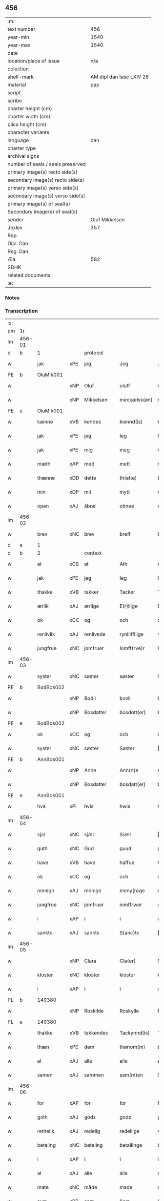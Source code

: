 ** 456

| :m:                               |                          |
| text number                       |                      456 |
| year-min                          |                     1540 |
| year-max                          |                     1540 |
| date                              |                          |
| location/place of issue           |                      n/a |
| colection                         |                          |
| shelf-mark                        | AM dipl dan fasc LXIV 26 |
| material                          |                      pap |
| script                            |                          |
| scribe                            |                          |
| charter height (cm)               |                          |
| charter width (cm)                |                          |
| plica height (cm)                 |                          |
| character variants                |                          |
| language                          |                      dan |
| charter type                      |                          |
| archival signs                    |                          |
| number of seals / seals preserved |                          |
| primary image(s) recto side(s)    |                          |
| secondary image(s) recto side(s)  |                          |
| primary image(s) verso side(s)    |                          |
| secondary image(s) verso side(s)  |                          |
| primary image(s) of seal(s)       |                          |
| Secondary image(s) of seal(s)     |                          |
| sender                            |           Oluf Mikkelsen |
| Jexlev                            |                      357 |
| Rep.                              |                          |
| Dipl. Dan.                        |                          |
| Reg. Dan.                         |                          |
| Æa.                               |                      582 |
| SDHK                              |                          |
| related documents                 |                          |
| :e:                               |                          |

*** Notes


*** Transcription
| :s: |        |             |     |            |   |               |               |   |   |   |   |     |   |   |   |        |    |    |    |    |
| pm  |     1r |             |     |            |   |               |               |   |   |   |   |     |   |   |   |        |    |    |    |    |
| lm  | 456-01 |             |     |            |   |               |               |   |   |   |   |     |   |   |   |        |    |    |    |    |
| d   | b      | 1           |     | protocol   |   |               |               |   |   |   |   |     |   |   |   |        |    |    |    |    |
| w   |        | jak         | xPE | jeg        |   | Jeg           | Jeg           |   |   |   |   | dan |   |   |   | 456-01 |    |    |    |    |
| PE  |      b | OluMik001   |     |            |   |               |               |   |   |   |   |     |   |   |   |        |    2230|    |    |    |
| w   |        |             | xNP | Oluf       |   | oluff         | oluff         |   |   |   |   | dan |   |   |   | 456-01 |2230|    |    |    |
| w   |        |             | xNP | Mikkelsen  |   | meckælss(øn)  | meckælſ      |   |   |   |   | dan |   |   |   | 456-01 |2230|    |    |    |
| PE  |      e | OluMik001   |     |            |   |               |               |   |   |   |   |     |   |   |   |        |    2230|    |    |    |
| w   |        | kænne       | xVB | kendes     |   | kiennd(is)    | kienn        |   |   |   |   | dan |   |   |   | 456-01 |    |    |    |    |
| w   |        | jak         | xPE | jeg        |   | Ieg           | Ieg           |   |   |   |   | dan |   |   |   | 456-01 |    |    |    |    |
| w   |        | jak         | xPE | mig        |   | meg           | meg           |   |   |   |   | dan |   |   |   | 456-01 |    |    |    |    |
| w   |        | mæth        | xAP | med        |   | mett          | mett          |   |   |   |   | dan |   |   |   | 456-01 |    |    |    |    |
| w   |        | thænne      | xDD | dette      |   | th(ette)      | thꝫͤ           |   |   |   |   | dan |   |   |   | 456-01 |    |    |    |    |
| w   |        | min         | xDP | mit        |   | mytt          | mytt          |   |   |   |   | dan |   |   |   | 456-01 |    |    |    |    |
| w   |        | open        | xAJ | åbne       |   | obnee         | obnee         |   |   |   |   | dan |   |   |   | 456-01 |    |    |    |    |
| lm  | 456-02 |             |     |            |   |               |               |   |   |   |   |     |   |   |   |        |    |    |    |    |
| w   |        | brev        | xNC | brev       |   | breff         | bꝛeff         |   |   |   |   | dan |   |   |   | 456-02 |    |    |    |    |
| d   | e      | 1           |     |            |   |               |               |   |   |   |   |     |   |   |   |        |    |    |    |    |
| d   | b      | 2           |     | context    |   |               |               |   |   |   |   |     |   |   |   |        |    |    |    |    |
| w   |        | at          | xCS | at         |   | Ath           | Ath           |   |   |   |   | dan |   |   |   | 456-02 |    |    |    |    |
| w   |        | jak         | xPE | jeg        |   | Ieg           | Ieg           |   |   |   |   | dan |   |   |   | 456-02 |    |    |    |    |
| w   |        | thakke      | xVB | takker     |   | Tacker        | Tacker        |   |   |   |   | dan |   |   |   | 456-02 |    |    |    |    |
| w   |        | ærlik       | xAJ | ærlige     |   | E(r)liige     | Elııge       |   |   |   |   | dan |   |   |   | 456-02 |    |    |    |    |
| w   |        | ok          | xCC | og         |   | och           | och           |   |   |   |   | dan |   |   |   | 456-02 |    |    |    |    |
| w   |        | renlivlik   | xAJ | renlivede  |   | rynliiffliige | ꝛynlııffliige |   |   |   |   | dan |   |   |   | 456-02 |    |    |    |    |
| w   |        | jungfrue    | xNC | jomfruer   |   | Iomff(rve)r   | Iomffͮr        |   |   |   |   | dan |   |   |   | 456-02 |    |    |    |    |
| lm  | 456-03 |             |     |            |   |               |               |   |   |   |   |     |   |   |   |        |    |    |    |    |
| w   |        | syster      | xNC | søster     |   | søster        | ſøſter        |   |   |   |   | dan |   |   |   | 456-03 |    |    |    |    |
| PE  |      b | BodBos002   |     |            |   |               |               |   |   |   |   |     |   |   |   |        |    2231|    |    |    |
| w   |        |             | xNP | Bodil      |   | bovll         | bovll         |   |   |   |   | dan |   |   |   | 456-03 |2231|    |    |    |
| w   |        |             | xNP | Bosdatter  |   | bosdott(er)   | boſdott      |   |   |   |   | dan |   |   |   | 456-03 |2231|    |    |    |
| PE  |      e | BodBos002   |     |            |   |               |               |   |   |   |   |     |   |   |   |        |    2231|    |    |    |
| w   |        | ok          | xCC | og         |   | och           | och           |   |   |   |   | dan |   |   |   | 456-03 |    |    |    |    |
| w   |        | syster      | xNC | søster     |   | Søster        | øſter        |   |   |   |   | dan |   |   |   | 456-03 |    |    |    |    |
| PE  |      b | AnnBos001   |     |            |   |               |               |   |   |   |   |     |   |   |   |        |    2232|    |    |    |
| w   |        |             | xNP | Anne       |   | Ann(n)e       | Ann̅e          |   |   |   |   | dan |   |   |   | 456-03 |2232|    |    |    |
| w   |        |             | xNP | Bosdatter  |   | bosdatt(er)   | boſdatt      |   |   |   |   | dan |   |   |   | 456-03 |2232|    |    |    |
| PE  |      e | AnnBos001   |     |            |   |               |               |   |   |   |   |     |   |   |   |        |    2232|    |    |    |
| w   |        | hva         | xPI | hvis       |   | hwis          | hı          |   |   |   |   | dan |   |   |   | 456-03 |    |    |    |    |
| lm  | 456-04 |             |     |            |   |               |               |   |   |   |   |     |   |   |   |        |    |    |    |    |
| w   |        | sjal        | xNC | sjæl       |   | Siæll         | ıæll         |   |   |   |   | dan |   |   |   | 456-04 |    |    |    |    |
| w   |        | guth        | xNC | Gud        |   | guud          | guud          |   |   |   |   | dan |   |   |   | 456-04 |    |    |    |    |
| w   |        | have        | xVB | have       |   | haffue        | haffue        |   |   |   |   | dan |   |   |   | 456-04 |    |    |    |    |
| w   |        | ok          | xCC | og         |   | och           | och           |   |   |   |   | dan |   |   |   | 456-04 |    |    |    |    |
| w   |        | menigh      | xAJ | menige     |   | meny(n)ge     | meny̅ge        |   |   |   |   | dan |   |   |   | 456-04 |    |    |    |    |
| w   |        | jungfrue    | xNC | jomfruer   |   | iomffrwer     | ıomffrwer     |   |   |   |   | dan |   |   |   | 456-04 |    |    |    |    |
| w   |        | i           | xAP | i          |   | i             | ı             |   |   |   |   | dan |   |   |   | 456-04 |    |    |    |    |
| w   |        | sankte      | xAJ | sankte     |   | S(anc)te      | te̅           |   |   |   |   | dan |   |   |   | 456-04 |    |    |    |    |
| lm  | 456-05 |             |     |            |   |               |               |   |   |   |   |     |   |   |   |        |    |    |    |    |
| w   |        |             | xNP | Clara      |   | Cla(er)       | Cla          |   |   |   |   | dan |   |   |   | 456-05 |    |    |    |    |
| w   |        | kloster     | xNC | kloster    |   | kloster       | kloſter       |   |   |   |   | dan |   |   |   | 456-05 |    |    |    |    |
| w   |        | i           | xAP | i          |   | i             | ı             |   |   |   |   | dan |   |   |   | 456-05 |    |    |    |    |
| PL  |      b |             149380|     |            |   |               |               |   |   |   |   |     |   |   |   |        |    |    |    2076|    |
| w   |        |             | xNP | Roskilde   |   | Roskylle      | Roſkylle      |   |   |   |   | dan |   |   |   | 456-05 |    |    |2076|    |
| PL  |      e |             149380|     |            |   |               |               |   |   |   |   |     |   |   |   |        |    |    |    2076|    |
| w   |        | thakke      | xVB | takkendes  |   | Tackynnd(is)  | Tackynn      |   |   |   |   | dan |   |   |   | 456-05 |    |    |    |    |
| w   |        | thæn        | xPE | dem        |   | thønom(m)     | thønom̅        |   |   |   |   | dan |   |   |   | 456-05 |    |    |    |    |
| w   |        | al          | xAJ | alle       |   | alle          | alle          |   |   |   |   | dan |   |   |   | 456-05 |    |    |    |    |
| w   |        | samen       | xAJ | sammen     |   | sam(m)en      | ſam̅en         |   |   |   |   | dan |   |   |   | 456-05 |    |    |    |    |
| lm  | 456-06 |             |     |            |   |               |               |   |   |   |   |     |   |   |   |        |    |    |    |    |
| w   |        | for         | xAP | for        |   | for           | for           |   |   |   |   | dan |   |   |   | 456-06 |    |    |    |    |
| w   |        | goth        | xAJ | gods       |   | godz          | godz          |   |   |   |   | dan |   |   |   | 456-06 |    |    |    |    |
| w   |        | rethelik    | xAJ | redelig    |   | redeliige     | ꝛedeliige     |   |   |   |   | dan |   |   |   | 456-06 |    |    |    |    |
| w   |        | betaling    | xNC | betaling   |   | betallinge    | betallınge    |   |   |   |   | dan |   |   |   | 456-06 |    |    |    |    |
| w   |        | i           | xAP | i          |   | i             | i             |   |   |   |   | dan |   |   |   | 456-06 |    |    |    |    |
| w   |        | al          | xAJ | alle       |   | alle          | alle          |   |   |   |   | dan |   |   |   | 456-06 |    |    |    |    |
| w   |        | mate        | xNC | måde       |   | made          | made          |   |   |   |   | dan |   |   |   | 456-06 |    |    |    |    |
| w   |        | sum         | xRP | som        |   | ßom           | ßom           |   |   |   |   | dan |   |   |   | 456-06 |    |    |    |    |
| w   |        | thæn        | xPE | de         |   | thy           | thy           |   |   |   |   | dan |   |   |   | 456-06 |    |    |    |    |
| w   |        | jak         | xPE | mig        |   | meg           | meg           |   |   |   |   | dan |   |   |   | 456-06 |    |    |    |    |
| lm  | 456-07 |             |     |            |   |               |               |   |   |   |   |     |   |   |   |        |    |    |    |    |
| w   |        | nu          | xAV | nu         |   | nw            | nw            |   |   |   |   | dan |   |   |   | 456-07 |    |    |    |    |
| w   |        | betale      | xVB | betalt     |   | betaledtt     | betaledtt     |   |   |   |   | dan |   |   |   | 456-07 |    |    |    |    |
| w   |        | have        | xVB | haver      |   | haffue(r)     | haffue       |   |   |   |   | dan |   |   |   | 456-07 |    |    |    |    |
| w   |        | thi         | xAV | thi        |   | Thy           | Thÿ           |   |   |   |   | dan |   |   |   | 456-07 |    |    |    |    |
| w   |        | late        | xVB | lader      |   | ladhe(r)      | ladhe        |   |   |   |   | dan |   |   |   | 456-07 |    |    |    |    |
| w   |        | jak         | xPE | jeg        |   | ieg           | ıeg           |   |   |   |   | dan |   |   |   | 456-07 |    |    |    |    |
| w   |        | thæn        | xPE | dem        |   | thonom        | thonom        |   |   |   |   | dan |   |   |   | 456-07 |    |    |    |    |
| lm  | 456-08 |             |     |            |   |               |               |   |   |   |   |     |   |   |   |        |    |    |    |    |
| w   |        | kvit        | xAJ | kvit       |   | quytt         | qűytt         |   |   |   |   | dan |   |   |   | 456-08 |    |    |    |    |
| w   |        | fri         | xAJ | fri        |   | fry           | frÿ           |   |   |   |   | dan |   |   |   | 456-08 |    |    |    |    |
| w   |        | for         | xAP | for        |   | for           | for           |   |   |   |   | dan |   |   |   | 456-08 |    |    |    |    |
| w   |        | jak         | xPE | mig        |   | meg           | meg           |   |   |   |   | dan |   |   |   | 456-08 |    |    |    |    |
| w   |        | ok          | xCC | og         |   | och           | och           |   |   |   |   | dan |   |   |   | 456-08 |    |    |    |    |
| w   |        | al          | xAJ | alle       |   | alle          | alle          |   |   |   |   | dan |   |   |   | 456-08 |    |    |    |    |
| w   |        | min         | xDP | mine       |   | my(n)e        | mye          |   |   |   |   | dan |   |   |   | 456-08 |    |    |    |    |
| w   |        | arving      | xNC | arvinger   |   | arffui(n)ge   | aꝛffuı̅ge      |   |   |   |   | dan |   |   |   | 456-08 |    |    |    |    |
| w   |        | for         | xAP | for        |   | for           | foꝛ           |   |   |   |   | dan |   |   |   | 456-08 |    |    |    |    |
| w   |        | al          | xAJ | al         |   | al            | al            |   |   |   |   | dan |   |   |   | 456-08 |    |    |    |    |
| w   |        | thæn        | xAT | den        |   | then(n)       | then̅          |   |   |   |   | dan |   |   |   | 456-08 |    |    |    |    |
| lm  | 456-09 |             |     |            |   |               |               |   |   |   |   |     |   |   |   |        |    |    |    |    |
| w   |        | thæn        | xAT | den        |   | ⸡then(n)⸠     | ⸡then̅⸠        |   |   |   |   | dan |   |   |   | 456-09 |    |    |    |    |
| w   |        | gjald       | xNC | gæld       |   | gield         | gıeld         |   |   |   |   | dan |   |   |   | 456-09 |    |    |    |    |
| w   |        | ok          | xCC | og         |   | oc            | oc            |   |   |   |   | dan |   |   |   | 456-09 |    |    |    |    |
| w   |        | handel      | xNC | handel     |   | handell       | handell       |   |   |   |   | dan |   |   |   | 456-09 |    |    |    |    |
| w   |        | sum         | xRP | som        |   | som           | ſom           |   |   |   |   | dan |   |   |   | 456-09 |    |    |    |    |
| w   |        | syster      | xNC | søster     |   | søster        | ſøſter        |   |   |   |   | dan |   |   |   | 456-09 |    |    |    |    |
| PE  |      b | BodBos002   |     |            |   |               |               |   |   |   |   |     |   |   |   |        |    2233|    |    |    |
| w   |        |             | xNP | Bodil      |   | bol           | bol           |   |   |   |   | dan |   |   |   | 456-09 |2233|    |    |    |
| w   |        |             | xNP | Bosdatter  |   | bosdatt(er)   | boſdatt      |   |   |   |   | dan |   |   |   | 456-09 |2233|    |    |    |
| PE  |      e | BodBos002   |     |            |   |               |               |   |   |   |   |     |   |   |   |        |    2233|    |    |    |
| w   |        | ok          | xCC | og         |   | och           | och           |   |   |   |   | dan |   |   |   | 456-09 |    |    |    |    |
| lm  | 456-10 |             |     |            |   |               |               |   |   |   |   |     |   |   |   |        |    |    |    |    |
| w   |        | jak         | xPE | jeg        |   | ieg           | ıeg           |   |   |   |   | dan |   |   |   | 456-10 |    |    |    |    |
| w   |        | have        | xVB | havde      |   | haffde        | haffde        |   |   |   |   | dan |   |   |   | 456-10 |    |    |    |    |
| w   |        | samen       | xAJ | samme      |   | sam(m)e       | ſam̅e          |   |   |   |   | dan |   |   |   | 456-10 |    |    |    |    |
| w   |        | sva         | xAV | så         |   | ßaa           | ßaa           |   |   |   |   | dan |   |   |   | 456-10 |    |    |    |    |
| w   |        | fyrst       | xAJ | første     |   | første        | føꝛſte        |   |   |   |   | dan |   |   |   | 456-10 |    |    |    |    |
| w   |        | tith        | xNC | tid        |   | thyd          | thyd          |   |   |   |   | dan |   |   |   | 456-10 |    |    |    |    |
| w   |        | ok          | xCC | og         |   | oc            | oc            |   |   |   |   | dan |   |   |   | 456-10 |    |    |    |    |
| w   |        | til         | xAP | til        |   | tiill         | tiill         |   |   |   |   | dan |   |   |   | 456-10 |    |    |    |    |
| w   |        | thæn        | xAT | denne      |   | thenn(n)e     | thenn̅e        |   |   |   |   | dan |   |   |   | 456-10 |    |    |    |    |
| w   |        | dagh        | xNC | dag        |   | dag           | dag           |   |   |   |   | dan |   |   |   | 456-10 |    |    |    |    |
| d   | e      | 2           |     |            |   |               |               |   |   |   |   |     |   |   |   |        |    |    |    |    |
| lm  | 456-11 |             |     |            |   |               |               |   |   |   |   |     |   |   |   |        |    |    |    |    |
| d   | b      | 3           |     | eschatocol |   |               |               |   |   |   |   |     |   |   |   |        |    |    |    |    |
| w   |        | til         | xAP | til        |   | Thyll         | Thyll         |   |   |   |   | dan |   |   |   | 456-11 |    |    |    |    |
| w   |        | ytermere    | xAJ | ydermere   |   | yd(er)mer(e)  | ydmer       |   |   |   |   | dan |   |   |   | 456-11 |    |    |    |    |
| w   |        | vitnesbyrth | xNC | vidnesbyrd |   | vynæ(r)byrdt  | vynæbyrdt    |   |   |   |   | dan |   |   |   | 456-11 |    |    |    |    |
| w   |        | thrykje     | xVB | trykker    |   | Trøcker       | Tꝛøcker       |   |   |   |   | dan |   |   |   | 456-11 |    |    |    |    |
| w   |        | jak         | xPE | jeg        |   | ieg           | ıeg           |   |   |   |   | dan |   |   |   | 456-11 |    |    |    |    |
| w   |        | min         | xDP | mit        |   | mytt          | mytt          |   |   |   |   | dan |   |   |   | 456-11 |    |    |    |    |
| w   |        | signet      | xNC | signet     |   | syngetz       | yngetz       |   |   |   |   | dan |   |   |   | 456-11 |    |    |    |    |
| lm  | 456-12 |             |     |            |   |               |               |   |   |   |   |     |   |   |   |        |    |    |    |    |
| w   |        | næthen      | xAV | neden      |   | neden(n)      | neden        |   |   |   |   | dan |   |   |   | 456-12 |    |    |    |    |
| w   |        | upa         | xAP | på         |   | paa           | paa           |   |   |   |   | dan |   |   |   | 456-12 |    |    |    |    |
| w   |        | thænne      | xDD | dette      |   | th(ette)      | thꝫͤ           |   |   |   |   | dan |   |   |   | 456-12 |    |    |    |    |
| w   |        | min         | xDP | mit        |   | mytt          | mytt          |   |   |   |   | dan |   |   |   | 456-12 |    |    |    |    |
| w   |        | open        | xAJ | åbne       |   | obne          | obne          |   |   |   |   | dan |   |   |   | 456-12 |    |    |    |    |
| w   |        | brev        | xNC | brev       |   | breff         | bꝛeff         |   |   |   |   | dan |   |   |   | 456-12 |    |    |    |    |
| w   |        |             | lat |            |   | An(n)o        | Ann̅o          |   |   |   |   | lat |   |   |   | 456-12 |    |    |    |    |
| w   |        |             | lat |            |   | dom(in)i      | domı          |   |   |   |   | lat |   |   |   | 456-12 |    |    |    |    |
| lm  | 456-13 |             |     |            |   |               |               |   |   |   |   |     |   |   |   |        |    |    |    |    |
| n   |        |             | lat |            |   | mdxxxx        | dxxxx        |   |   |   |   | lat |   |   |   | 456-13 |    |    |    |    |
| d   | e      | 3           |     |            |   |               |               |   |   |   |   |     |   |   |   |        |    |    |    |    |
| :e: |        |             |     |            |   |               |               |   |   |   |   |     |   |   |   |        |    |    |    |    |
